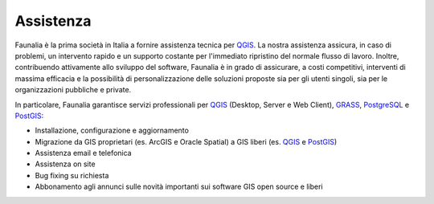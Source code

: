 .. meta::
   :description: Faunalia home page
   :keywords: GIS, QGIS, GRASS, OTB, PostGIS, PostgreSQL, WebMapping, MapServer, WebGISfree, Python, C++, SDI, OsGeo, OGC, assistenza, supporto, corsi, formazione, sviluppo, programmazione, risoluzione bugs, support, training, development, bug fixing, Open Source, Free Software, plugin, extensions, Software Libero, plugins, estensioni, formação,Software Livre, Software Aberto, extensões, IDE, desenvolvimento, programação, suporte, resolução bugs

.. |it| image:: images/italy.png
.. |pt| image:: images/portugal.png

Assistenza
-------------------------------------------------------------------------------
Faunalia è la prima società in Italia a fornire assistenza tecnica per `QGIS <http://www.qgis.org/>`_. La nostra assistenza assicura, in caso di problemi, un intervento rapido e un supporto costante per l'immediato ripristino del normale flusso di lavoro. Inoltre, contribuendo attivamente allo sviluppo del software, Faunalia è in grado di assicurare, a costi competitivi, interventi di massima efficacia e la possibilità di personalizzazione delle soluzioni proposte sia per gli utenti singoli, sia per le organizzazioni pubbliche e private.

In particolare, Faunalia garantisce servizi professionali per `QGIS <http://www.qgis.org/en/site/forusers/commercial_support.html>`_ (Desktop, Server e Web Client), GRASS_, PostgreSQL_ e `PostGIS <http://postgis.net/support/>`_:

* Installazione, configurazione e aggiornamento
* Migrazione da GIS proprietari (es. ArcGIS e Oracle Spatial) a GIS liberi (es. `QGIS <http://www.qgis.org/>`_ e `PostGIS <http://postgis.net/>`_)
* Assistenza email e telefonica
* Assistenza on site
* Bug fixing su richiesta
* Abbonamento agli annunci sulle novità importanti sui software GIS open source e liberi

.. _GRASS: http://grass.osgeo.org/support/commercial-support/
.. _PostgreSQL: http://www.postgresql.org/support/professional_support/europe/
